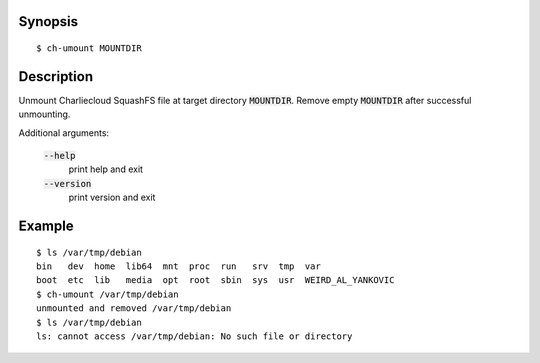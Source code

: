 Synopsis
========

::

  $ ch-umount MOUNTDIR

Description
===========

Unmount Charliecloud SquashFS file at target directory :code:`MOUNTDIR`.
Remove empty :code:`MOUNTDIR` after successful unmounting.

Additional arguments:

  :code:`--help`
    print help and exit

  :code:`--version`
    print version and exit

Example
=======

::

  $ ls /var/tmp/debian
  bin   dev  home  lib64  mnt  proc  run   srv  tmp  var
  boot  etc  lib   media  opt  root  sbin  sys  usr  WEIRD_AL_YANKOVIC
  $ ch-umount /var/tmp/debian
  unmounted and removed /var/tmp/debian
  $ ls /var/tmp/debian
  ls: cannot access /var/tmp/debian: No such file or directory
